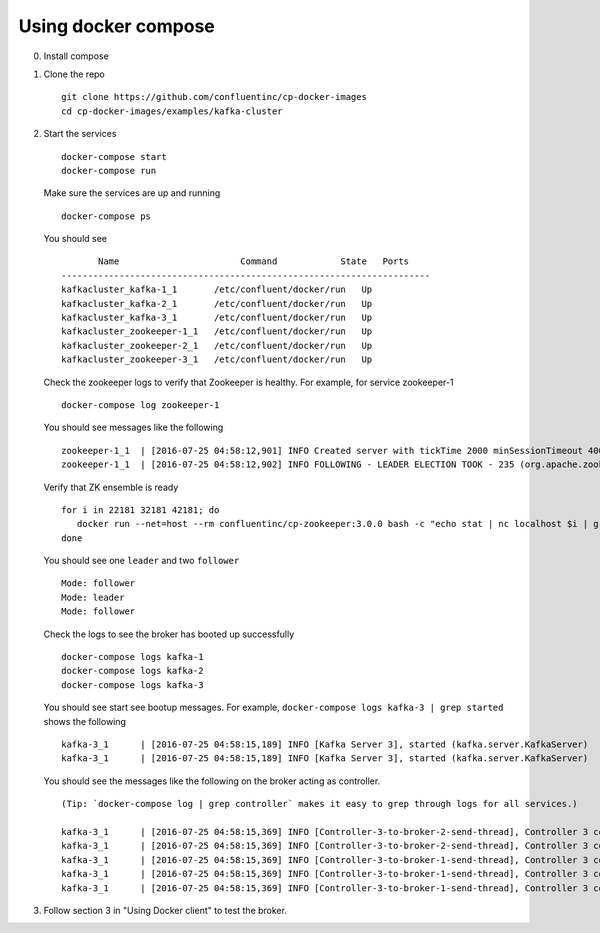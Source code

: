 Using docker compose
~~~~~~~~~~~~~~~~~~~~

0. Install compose
1. Clone the repo

   ::

       git clone https://github.com/confluentinc/cp-docker-images
       cd cp-docker-images/examples/kafka-cluster

2. Start the services

   ::

       docker-compose start
       docker-compose run

   Make sure the services are up and running

   ::

       docker-compose ps

   You should see

   ::

              Name                       Command            State   Ports
       ----------------------------------------------------------------------
       kafkacluster_kafka-1_1       /etc/confluent/docker/run   Up
       kafkacluster_kafka-2_1       /etc/confluent/docker/run   Up
       kafkacluster_kafka-3_1       /etc/confluent/docker/run   Up
       kafkacluster_zookeeper-1_1   /etc/confluent/docker/run   Up
       kafkacluster_zookeeper-2_1   /etc/confluent/docker/run   Up
       kafkacluster_zookeeper-3_1   /etc/confluent/docker/run   Up

   Check the zookeeper logs to verify that Zookeeper is healthy. For
   example, for service zookeeper-1

   ::

       docker-compose log zookeeper-1

   You should see messages like the following

   ::

       zookeeper-1_1  | [2016-07-25 04:58:12,901] INFO Created server with tickTime 2000 minSessionTimeout 4000 maxSessionTimeout 40000 datadir /var/lib/zookeeper/log/version-2 snapdir /var/lib/zookeeper/data/version-2 (org.apache.zookeeper.server.ZooKeeperServer)
       zookeeper-1_1  | [2016-07-25 04:58:12,902] INFO FOLLOWING - LEADER ELECTION TOOK - 235 (org.apache.zookeeper.server.quorum.Learner)

   Verify that ZK ensemble is ready

   ::

       for i in 22181 32181 42181; do
          docker run --net=host --rm confluentinc/cp-zookeeper:3.0.0 bash -c "echo stat | nc localhost $i | grep Mode"
       done

   You should see one ``leader`` and two ``follower``

   ::

       Mode: follower
       Mode: leader
       Mode: follower

   Check the logs to see the broker has booted up successfully

   ::

       docker-compose logs kafka-1
       docker-compose logs kafka-2
       docker-compose logs kafka-3

   You should see start see bootup messages. For example,
   ``docker-compose logs kafka-3 | grep started`` shows the following

   ::

       kafka-3_1      | [2016-07-25 04:58:15,189] INFO [Kafka Server 3], started (kafka.server.KafkaServer)
       kafka-3_1      | [2016-07-25 04:58:15,189] INFO [Kafka Server 3], started (kafka.server.KafkaServer)

   You should see the messages like the following on the broker acting
   as controller.

   ::

       (Tip: `docker-compose log | grep controller` makes it easy to grep through logs for all services.)

       kafka-3_1      | [2016-07-25 04:58:15,369] INFO [Controller-3-to-broker-2-send-thread], Controller 3 connected to localhost:29092 (id: 2 rack: null) for sending state change requests (kafka.controller.RequestSendThread)
       kafka-3_1      | [2016-07-25 04:58:15,369] INFO [Controller-3-to-broker-2-send-thread], Controller 3 connected to localhost:29092 (id: 2 rack: null) for sending state change requests (kafka.controller.RequestSendThread)
       kafka-3_1      | [2016-07-25 04:58:15,369] INFO [Controller-3-to-broker-1-send-thread], Controller 3 connected to localhost:19092 (id: 1 rack: null) for sending state change requests (kafka.controller.RequestSendThread)
       kafka-3_1      | [2016-07-25 04:58:15,369] INFO [Controller-3-to-broker-1-send-thread], Controller 3 connected to localhost:19092 (id: 1 rack: null) for sending state change requests (kafka.controller.RequestSendThread)
       kafka-3_1      | [2016-07-25 04:58:15,369] INFO [Controller-3-to-broker-1-send-thread], Controller 3 connected to localhost:19092 (id: 1 rack: null) for sending state change requests (kafka.controller.RequestSendThread)

3. Follow section 3 in "Using Docker client" to test the broker.
